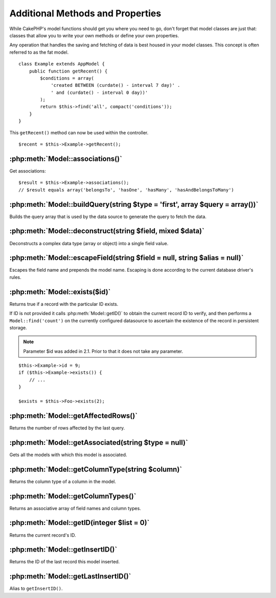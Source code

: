 Additional Methods and Properties
#################################

While CakePHP's model functions should get you where you need to
go, don't forget that model classes are just that: classes that
allow you to write your own methods or define your own properties.

Any operation that handles the saving and fetching of data is best
housed in your model classes. This concept is often referred to as
the fat model.

::

    class Example extends AppModel {
        public function getRecent() {
            $conditions = array(
                'created BETWEEN (curdate() - interval 7 day)' .
                ' and (curdate() - interval 0 day))'
            );
            return $this->find('all', compact('conditions'));
        }
    }

This ``getRecent()`` method can now be used within the controller.

::

    $recent = $this->Example->getRecent();

:php:meth:`Model::associations()`
=================================

Get associations::

    $result = $this->Example->associations();
    // $result equals array('belongsTo', 'hasOne', 'hasMany', 'hasAndBelongsToMany')

:php:meth:`Model::buildQuery(string $type = 'first', array $query = array())`
=============================================================================

Builds the query array that is used by the data source to generate the query to
fetch the data.

:php:meth:`Model::deconstruct(string $field, mixed $data)`
==========================================================

Deconstructs a complex data type (array or object) into a single field value.

:php:meth:`Model::escapeField(string $field = null, string $alias = null)`
==========================================================================

Escapes the field name and prepends the model name. Escaping is done according
to the current database driver's rules.

:php:meth:`Model::exists($id)`
==============================

Returns true if a record with the particular ID exists.

If ID is not provided it calls :php:meth:`Model::getID()` to obtain the current record ID to verify, and
then performs a ``Model::find('count')`` on the currently configured datasource to
ascertain the existence of the record in persistent storage.

.. note ::

    Parameter $id was added in 2.1. Prior to that it does not take any parameter.

::

    $this->Example->id = 9;
    if ($this->Example->exists()) {
        // ...
    }

    $exists = $this->Foo->exists(2);

:php:meth:`Model::getAffectedRows()`
====================================

Returns the number of rows affected by the last query.

:php:meth:`Model::getAssociated(string $type = null)`
=====================================================

Gets all the models with which this model is associated.

:php:meth:`Model::getColumnType(string $column)`
================================================

Returns the column type of a column in the model.

:php:meth:`Model::getColumnTypes()`
===================================

Returns an associative array of field names and column types.

:php:meth:`Model::getID(integer $list = 0)`
===========================================

Returns the current record's ID.

:php:meth:`Model::getInsertID()`
================================

Returns the ID of the last record this model inserted.

:php:meth:`Model::getLastInsertID()`
====================================

Alias to ``getInsertID()``.


.. meta::
    :title lang=en: Additional Methods and Properties
    :keywords lang=en: model classes,model functions,model class,interval,array
